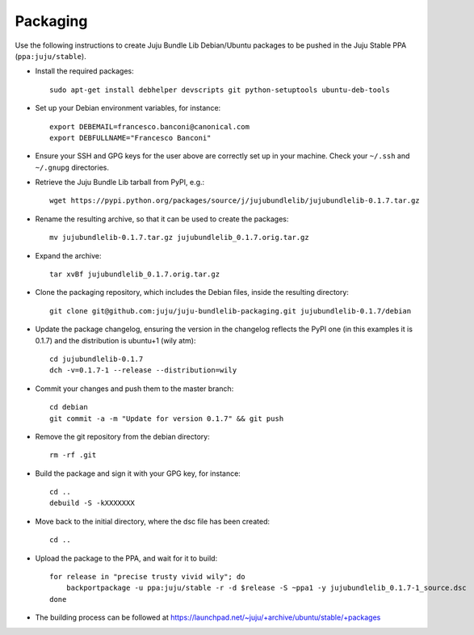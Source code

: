 =========
Packaging
=========

Use the following instructions to create Juju Bundle Lib Debian/Ubuntu packages
to be pushed in the Juju Stable PPA (``ppa:juju/stable``).

* Install the required packages::

    sudo apt-get install debhelper devscripts git python-setuptools ubuntu-deb-tools

* Set up your Debian environment variables, for instance::

    export DEBEMAIL=francesco.banconi@canonical.com
    export DEBFULLNAME="Francesco Banconi"

* Ensure your SSH and GPG keys for the user above are correctly set up in your
  machine. Check your ``~/.ssh`` and ``~/.gnupg`` directories.

* Retrieve the Juju Bundle Lib tarball from PyPI, e.g.::

    wget https://pypi.python.org/packages/source/j/jujubundlelib/jujubundlelib-0.1.7.tar.gz

* Rename the resulting archive, so that it can be used to create the packages::

    mv jujubundlelib-0.1.7.tar.gz jujubundlelib_0.1.7.orig.tar.gz

* Expand the archive::

    tar xvBf jujubundlelib_0.1.7.orig.tar.gz

* Clone the packaging repository, which includes the Debian files, inside the
  resulting directory::

    git clone git@github.com:juju/juju-bundlelib-packaging.git jujubundlelib-0.1.7/debian

* Update the package changelog, ensuring the version in the changelog reflects
  the PyPI one (in this examples it is 0.1.7) and the distribution is
  ubuntu+1 (wily atm)::

    cd jujubundlelib-0.1.7
    dch -v=0.1.7-1 --release --distribution=wily

* Commit your changes and push them to the master branch::

    cd debian
    git commit -a -m "Update for version 0.1.7" && git push

* Remove the git repository from the debian directory::

    rm -rf .git

* Build the package and sign it with your GPG key, for instance::

    cd ..
    debuild -S -kXXXXXXX

* Move back to the initial directory, where the dsc file has been created::

    cd ..

* Upload the package to the PPA, and wait for it to build::

    for release in "precise trusty vivid wily"; do
        backportpackage -u ppa:juju/stable -r -d $release -S ~ppa1 -y jujubundlelib_0.1.7-1_source.dsc
    done

* The building process can be followed at
  https://launchpad.net/~juju/+archive/ubuntu/stable/+packages
